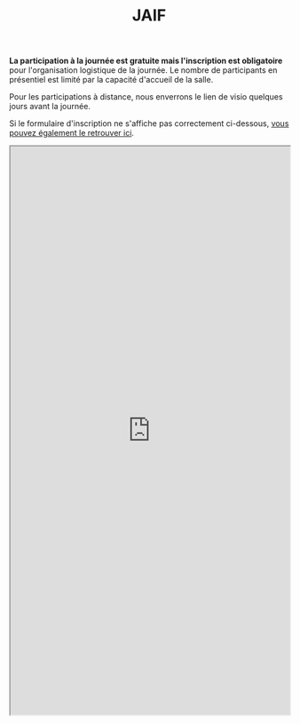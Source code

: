 #+STARTUP: showall
#+OPTIONS: toc:nil
#+title: JAIF

*La participation à la journée est gratuite mais l'inscription est
obligatoire* pour l'organisation logistique de la journée.  Le nombre
de participants en présentiel est limité par la capacité d'accueil de
la salle.

Pour les participations à distance, nous enverrons le lien de visio quelques jours avant la journée.

Si le formulaire d'inscription ne s'affiche pas correctement ci-dessous,  [[https://framaforms.org/jaif-2023-1688462304][vous pouvez également le retrouver ici]].

#+begin_export html
<iframe src="https://framaforms.org/jaif-2023-1688462304" style="overflow: hidden" width="100%" height="1024" style="border:none"></iframe>
#+end_export

